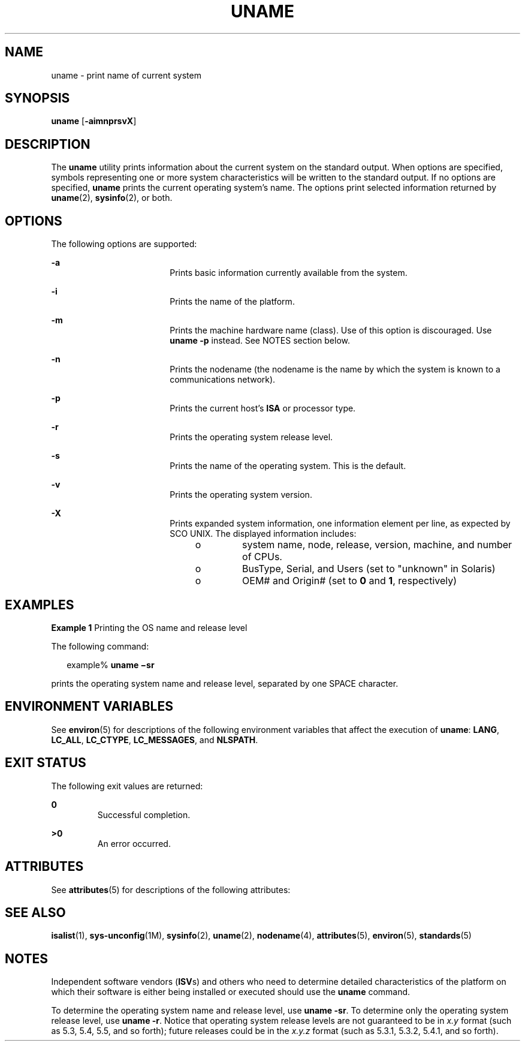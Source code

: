'\" te
.\" Copyright 1989 AT&T
.\" Copyright (c) 2003, Sun Microsystems, Inc.  All Rights Reserved
.\" Portions Copyright (c) 1992, X/Open Company Limited  All Rights Reserved
.\" Sun Microsystems, Inc. gratefully acknowledges The Open Group for permission to reproduce portions of its copyrighted documentation. Original documentation from The Open Group can be obtained online at
.\" http://www.opengroup.org/bookstore/.
.\" The Institute of Electrical and Electronics Engineers and The Open Group, have given us permission to reprint portions of their documentation. In the following statement, the phrase "this text" refers to portions of the system documentation. Portions of this text are reprinted and reproduced in electronic form in the Sun OS Reference Manual, from IEEE Std 1003.1, 2004 Edition, Standard for Information Technology -- Portable Operating System Interface (POSIX), The Open Group Base Specifications Issue 6, Copyright (C) 2001-2004 by the Institute of Electrical and Electronics Engineers, Inc and The Open Group. In the event of any discrepancy between these versions and the original IEEE and The Open Group Standard, the original IEEE and The Open Group Standard is the referee document. The original Standard can be obtained online at http://www.opengroup.org/unix/online.html.
.\"  This notice shall appear on any product containing this material.
.\" The contents of this file are subject to the terms of the Common Development and Distribution License (the "License").  You may not use this file except in compliance with the License.
.\" You can obtain a copy of the license at usr/src/OPENSOLARIS.LICENSE or http://www.opensolaris.org/os/licensing.  See the License for the specific language governing permissions and limitations under the License.
.\" When distributing Covered Code, include this CDDL HEADER in each file and include the License file at usr/src/OPENSOLARIS.LICENSE.  If applicable, add the following below this CDDL HEADER, with the fields enclosed by brackets "[]" replaced with your own identifying information: Portions Copyright [yyyy] [name of copyright owner]
.TH UNAME 1 "Apr 14, 2016"
.SH NAME
uname \- print name of current system
.SH SYNOPSIS
.LP
.nf
\fBuname\fR [\fB-aimnprsvX\fR]
.fi

.SH DESCRIPTION
.LP
The \fBuname\fR utility prints information about the current system on the
standard output. When options are specified, symbols representing one or more
system characteristics will be written to the standard output. If no options
are specified, \fBuname\fR prints the current operating system's name. The
options print selected information returned by \fBuname\fR(2),
\fBsysinfo\fR(2), or both.
.SH OPTIONS
.LP
The following options are supported:
.sp
.ne 2
.na
\fB\fB-a\fR\fR
.ad
.RS 18n
Prints basic information currently available from the system.
.RE

.sp
.ne 2
.na
\fB\fB-i\fR\fR
.ad
.RS 18n
Prints the name of the platform.
.RE

.sp
.ne 2
.na
\fB\fB-m\fR\fR
.ad
.RS 18n
Prints the machine hardware name (class). Use of this option is discouraged.
Use \fBuname\fR \fB-p\fR instead. See NOTES section below.
.RE

.sp
.ne 2
.na
\fB\fB-n\fR\fR
.ad
.RS 18n
Prints the nodename (the nodename is the name by which the system is known to a
communications network).
.RE

.sp
.ne 2
.na
\fB\fB-p\fR\fR
.ad
.RS 18n
Prints the current host's \fBISA\fR or processor type.
.RE

.sp
.ne 2
.na
\fB\fB-r\fR\fR
.ad
.RS 18n
Prints the operating system release level.
.RE

.sp
.ne 2
.na
\fB\fB-s\fR\fR
.ad
.RS 18n
Prints the name of the operating system. This is the default.
.RE

.sp
.ne 2
.na
\fB\fB-v\fR\fR
.ad
.RS 18n
Prints the operating system version.
.RE

.sp
.ne 2
.na
\fB\fB-X\fR \fR
.ad
.RS 18n
Prints expanded system information, one information element per line, as
expected by SCO UNIX. The displayed information includes:
.RS +4
.TP
.ie t \(bu
.el o
system name, node, release, version, machine, and number of CPUs.
.RE
.RS +4
.TP
.ie t \(bu
.el o
BusType, Serial, and Users (set to "unknown" in Solaris)
.RE
.RS +4
.TP
.ie t \(bu
.el o
OEM# and Origin# (set to \fB0\fR and \fB1\fR, respectively)
.RE
.RE

.SH EXAMPLES
.LP
\fBExample 1 \fRPrinting the OS name and release level
.sp
.LP
The following command:

.sp
.in +2
.nf
example% \fBuname \(misr\fR
.fi
.in -2
.sp

.sp
.LP
prints the operating system name and release level, separated by one SPACE
character.

.SH ENVIRONMENT VARIABLES
.LP
See \fBenviron\fR(5) for descriptions of the following environment variables
that affect the execution of \fBuname\fR: \fBLANG\fR, \fBLC_ALL\fR,
\fBLC_CTYPE\fR, \fBLC_MESSAGES\fR, and \fBNLSPATH\fR.

.SH EXIT STATUS
.LP
The following exit values are returned:
.sp
.ne 2
.na
\fB\fB0\fR \fR
.ad
.RS 7n
Successful completion.
.RE

.sp
.ne 2
.na
\fB\fB>0\fR \fR
.ad
.RS 7n
An error occurred.
.RE

.SH ATTRIBUTES
.LP
See \fBattributes\fR(5) for descriptions of the following attributes:
.sp

.sp
.TS
box;
c | c
l | l .
ATTRIBUTE TYPE	ATTRIBUTE VALUE
_
Interface Stability	Standard
.TE

.SH SEE ALSO
.LP
\fBisalist\fR(1), \fBsys-unconfig\fR(1M), \fBsysinfo\fR(2),
\fBuname\fR(2), \fBnodename\fR(4), \fBattributes\fR(5), \fBenviron\fR(5),
\fBstandards\fR(5)
.SH NOTES
.LP
Independent software vendors (\fBISV\fRs) and others who need to determine
detailed characteristics of the platform on which their software is either
being installed or executed should use the \fBuname\fR command.
.sp
.LP
To determine the operating system name and release level, use \fBuname
\fR\fB-sr\fR. To determine only the operating system release level, use
\fBuname \fR\fB-r\fR. Notice that operating system release levels are not
guaranteed to be in \fIx.y\fR format (such as 5.3, 5.4, 5.5, and so forth);
future releases could be in the \fIx.y.z\fR format (such as 5.3.1, 5.3.2,
5.4.1, and so forth).
